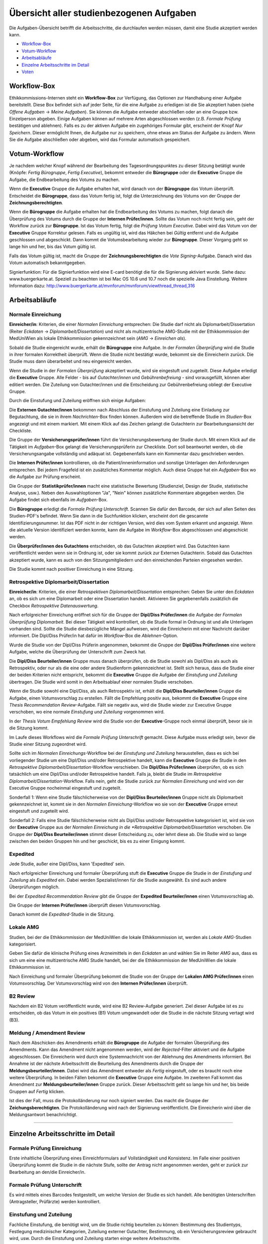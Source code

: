 =========================================
Übersicht aller studienbezogenen Aufgaben
=========================================

Die Aufgaben-Übersicht betrifft die Arbeitsschritte, die durchlaufen werden müssen, damit eine Studie akzeptiert werden kann.

* `Workflow-Box`_
* `Votum-Workflow`_
* `Arbeitsabläufe`_
* `Einzelne Arbeitsschritte im Detail`_
* `Voten`_

.. _`Worflow-Box`:

Workflow-Box
++++++++++++

Ethikkommissions-Internen steht ein **Workflow-Box** zur Verfügung, das Optionen zur Handhabung einer Aufgabe bereitstellt. Diese Box befindet sich auf jeder Seite, für die eine Aufgabe zu erledigen ist die Sie akzeptiert haben (siehe *Offene Aufgaben* -> *Meine Aufgaben*). Sie können die Aufgabe entweder abschließen oder an eine Gruppe bzw. Einzelperson abgeben. Einige Aufgaben können auf mehrere Arten abgeschlossen werden (z.B. *Formale Prüfung* bestätigen und ablehnen). Falls es zu der aktiven Aufgabe ein zugehöriges Formular gibt, erscheint der Knopf *Nur Speichern*. Dieser ermöglicht Ihnen, die Aufgabe nur zu speichern, ohne etwas am Status der Aufgabe zu ändern. Wenn Sie die Aufgabe abschließen oder abgeben, wird das Formular automatisch gespeichert.

.. _`Votum-Workflow`:

Votum-Workflow
++++++++++++++

Je nachdem welcher Knopf während der Bearbeitung des Tagesordnungspunktes zu dieser Sitzung betätigt wurde (Knöpfe: *Fertig Bürogruppe*, *Fertig Executive*), bekommt entweder die **Bürogruppe** oder die **Executive** Gruppe die Aufgabe, die Endbearbeitung des Votums zu machen.

Wenn die **Executive** Gruppe die Aufgabe erhalten hat, wird danach von der **Bürogruppe** das Votum überprüft. Entscheidet die **Bürogruppe**, dass das Votum fertig ist, folgt die Unterzeichnung des Votums von der Gruppe der **Zeichnungsberechtigten**.

Wenn die **Bürogruppe** die Aufgabe erhalten hat die Endbearbeitung des Votums zu machen, folgt danach die Überprüfung des Votums durch die Gruppe der **Internen Prüfer/innen**. Sollte das Votum noch nicht fertig sein, geht der Workflow zurück zur **Bürogruppe**. Ist das Votum fertig, folgt die *Prüfung Votum Executive*. Dabei wird das Votum von der **Executive** Gruppe Korrektur gelesen. Falls es ungültig ist, wird das Häkchen bei *Gültig* entfernt und die Aufgabe geschlossen und abgeschickt. Dann kommt die Votumsbearbeitung wieder zur **Bürogruppe**. Dieser Vorgang geht so lange hin und her, bis das Votum gültig ist.

Falls das Votum gültig ist, macht die Gruppe der **Zeichnungsberechtigten** die *Vote Signing*-Aufgabe. Danach wird das Votum automatisch bekanntgegeben.

Signierfunktion: Für die Signierfunktion wird eine E-card benötigt die für die Signierung aktiviert wurde. Siehe dazu: www.buergerkarte.at. Speziell zu beachten ist bei Mac OS 10.6 und 10.7 noch die spezielle Java Einstellung. Weitere Information dazu:  http://www.buergerkarte.at/mvnforum/mvnforum/viewthread_thread,316

.. _`Arbeitsabläufe`:

Arbeitsabläufe
++++++++++++++

Normale Einreichung
===================

**Einreicher/in**: Kriterien, die einer *Normalen Einreichung* entsprechen: Die Studie darf nicht als Diplomarbeit/Dissertation (Reiter *Eckdaten* -> *Diplomarbeit/Dissertation*) und nicht als multizentrische AMG-Studie mit der Ethikkommission der MedUniWien als lokale Ethikkommission gekennzeichnet sein (*AMG* -> *Einreichen als*).

Sobald die Studie eingereicht wurde, erhält die **Bürogruppe** eine Aufgabe. In der *Formalen Überprüfung* wird die Studie in ihrer formalen Korrektheit überprüft. Wenn die Studie nicht bestätigt wurde, bekommt sie die Einreicherin zurück. Die Studie muss dann überarbeitet und neu eingereicht werden.

Wenn die Studie in der *Formalen Überprüfung* akzeptiert wurde, wird sie eingestuft und zugeteilt. Diese Aufgabe erledigt die **Executive** Gruppe. Alle Felder - bis auf *Gutachter/innen* und *Gebührenbefreiung* - sind vorausgefüllt, können aber editiert werden. Die Zuteilung von Gutachter/innen und die Entscheidung zur Gebührenbefreiung obliegt der Executive Gruppe.

Durch die Einstufung und Zuteilung eröffnen sich einige Aufgaben:

Die **Externen Gutachter/innen** bekommen nach Abschluss der Einstufung und Zuteilung eine Einladung zur Begutachtung, die sie in ihrem *Nachrichten*-Box finden können. Außerdem wird die betreffende Studie im *Studien*-Box angezeigt und mit einem |external_reviewer_icon| markiert. Mit einem Klick auf das Zeichen gelangt die Gutachterin zur Bearbeitungsansicht der Checkliste.

.. |external_reviewer_icon| image:: /images/external_reviewer_icon.png

Die Gruppe der **Versicherungsprüfer/innen** führt die Versicherungsbewertung der Studie durch. Mit einem Klick auf die Tätigkeit im *Aufgaben*-Box gelangt die Versicherungsprüferin zur Checkliste. Dort soll beantwortet werden, ob die Versicherungsangabe vollständig und adäquat ist. Gegebenenfalls kann ein Kommentar dazu geschrieben werden.

Die **Internen Prüfer/innen** kontrollieren, ob die Patient/inneninformation und sonstige Unterlagen den Anforderungen entsprechen. Bei jedem Fragefeld ist ein zusätzliches Kommentar möglich. Auch diese Gruppe hat ein *Aufgaben*-Box wo die Aufgabe zur Prüfung erscheint.

Die Gruppe der **Statistikprüfer/innen** macht eine statistische Bewertung (Studienziel, Design der Studie, statistische Analyse, usw.). Neben den Auswahloptionen "Ja", "Nein" können zusätzliche Kommentare abgegeben werden. Die Aufgabe findet sich ebenfalls im *Aufgaben*-Box.

Die **Bürogruppe** erledigt die *Formale Prüfung Unterschrift*. Scannen Sie dafür den Barcode, der sich auf allen Seiten des Studien-PDF's befindet. Wenn Sie dann in die Suchfunktion klicken, erscheint dort die gescannte Identifizierungsnummer. Ist das PDF nicht in der richtigen Version, wird dies vom System erkannt und angezeigt. Wenn die aktuelle Version identifiziert werden konnte, kann die Aufgabe im *Workflow*-Box abgeschlossen und abgeschickt werden.

Die **Überprüfer/innen des Gutachtens** entscheiden, ob das Gutachten akzeptiert wird. Das Gutachten kann veröffentlicht werden wenn sie in Ordnung ist, oder sie kommt zurück zur Externen Gutachterin. Sobald das Gutachten akzeptiert wurde, kann es auch von den Sitzungsmitgliedern und den einreichenden Parteien eingesehen werden.

Die Studie kommt nach positiver Einreichung in eine Sitzung.

Retrospektive Diplomarbeit/Dissertation
=======================================

**Einreicher/in**: Kriterien, die einer *Retrospektiven Diplomarbeit/Dissertation* entsprechen: Geben Sie unter den *Eckdaten* an, ob es sich um eine Diplomarbeit oder eine Dissertation handelt. Aktivieren Sie gegebenenfalls zusätzlich die Checkbox *Retrospektive Datenauswertung*.

Nach erfolgreicher Einreichung eröffnet sich für die Gruppe der **Dipl/Diss Prüfer/innen** die Aufgabe der *Formalen Überprüfung Diplomarbeit*. Bei dieser Tätigkeit wird kontrolliert, ob die Studie formal in Ordnung ist und alle Unterlagen vorhanden sind. Sollte die Studie diesbezügliche Mängel aufweisen, wird die Einreicherin mit einer Nachricht darüber informiert. Die Dipl/Diss Prüfer/in hat dafür im *Workflow*-Box die *Ablehnen*-Option.

Wurde die Studie von der Dipl/Diss Prüferin angenommen, bekommt die Gruppe der **Dipl/Diss Prüfer/innen** eine weitere Aufgabe, welche die Überprüfung der Unterschrift zum Zweck hat.

Die **Dipl/Diss Beurteiler/innen** Gruppe muss danach überprüfen, ob die Studie sowohl als Dipl/Diss als auch als Retrospektiv, oder nur als die eine oder andere Studienform gekennzeichnet ist. Stellt sich heraus, dass die Studie einer der beiden Kriterien nicht entspricht, bekommt die **Executive** Gruppe die Aufgabe der *Einstufung und Zuteilung* übertragen. Die Studie wird somit in den Arbeitsablauf einer normalen Studie verschoben.

Wenn die Studie sowohl eine Dipl/Diss, als auch Retrospektiv ist, erhält die **Dipl/Diss Beurteiler/innen** Gruppe die Aufgabe, einen Votumsvorschlag zu erstellen. Fällt die Empfehlung positiv aus, bekommt die **Executive** Gruppe eine *Thesis Recommendation Review*-Aufgabe. Fällt sie negativ aus, wird die Studie wieder zur Executive Gruppe verschoben, wo eine normale *Einstufung und Zuteilung* vorgenommen wird.

In der *Thesis Votum Empfehlung Review* wird die Studie von der **Executive**-Gruppe noch einmal überprüft, bevor sie in die Sitzung kommt.

Im Laufe dieses Workflows wird die *Formale Prüfung Unterschrift* gemacht. Diese Aufgabe muss erledigt sein, bevor die Studie einer Sitzung zugeordnet wird.

Sollte sich im *Normalen Einreichungs*-Workflow bei der *Einstufung und Zuteilung* herausstellen, dass es sich bei vorliegender Studie um eine Dipl/Diss und/oder Retrospektive handelt, kann die **Executive** Gruppe die Studie in den *Retrospektive Diplomarbeit/Dissertation*-Workflow verschieben. Die **Dipl/Diss Prüfer/innen** überprüfen, ob es sich tatsächlich um eine Dipl/Diss und/oder Retrospektive handelt. Falls ja, bleibt die Studie im *Retrospektive Diplomarbeit/Dissertation*-Workflow. Falls nein, geht die Studie zurück zur *Normalen Einreichung* und wird von der Executive Gruppe nocheinmal eingestuft und zugeteilt.

Sonderfall 1: Wenn eine Studie fälschlicherweise von der **Dipl/Diss Beurteiler/innen** Gruppe nicht als Diplomarbeit gekennzeichnet ist, kommt sie in den *Normalen Einreichung*-Workflow wo sie von der **Executive** Gruppe erneut eingestuft und zugeteilt wird.

Sonderfall 2: Falls eine Studie fälschlicherweise nicht als Dipl/Diss und/oder Retrospektive kategorisiert ist, wird sie von der **Executive** Gruppe aus der *Normalen Einreichung in die *Retrospektive Diplomarbeit/Dissertation* verschoben. Die Gruppe der **Dipl/Diss Beurteiler/innen** stimmt dieser Entscheidung zu, oder lehnt diese ab. Die Studie wird so lange zwischen den beiden Gruppen hin und her geschickt, bis es zu einer Einigung kommt.

Expedited
=========

Jede Studie, außer eine Dipl/Diss, kann 'Expedited' sein.

Nach erfolgreicher Einreichung und formaler Überprüfung stuft die **Executive** Gruppe die Studie in der *Einstufung und Zuteilung* als *Expedited* ein. Dabei werden Spezialist/innen für die Studie ausgewählt. Es sind auch andere Überprüfungen möglich.

Bei der *Expedited Recommendation Review* gibt die Gruppe der **Expedited Beurteiler/innen** einen Votumsvorschlag ab.

Die Gruppe der **Internen Prüfer/innen** überprüft diesen Votumsvorschlag.

Danach kommt die *Expedited*-Studie in die Sitzung.

Lokale AMG
==========

Studien, bei der die Ethikkommission der MedUniWien die lokale Ethikkommission ist, werden als *Lokale AMG*-Studien kategorisiert.

Geben Sie dafür die klinische Prüfung eines Arzneimittels in den *Eckdaten* an und wählen Sie im Reiter *AMG* aus, dass es sich um eine eine multizentrische AMG Studie handelt, bei der die Ethikkommission der MedUniWien die lokale Ethikkommission ist.

Nach Einreichung und formaler Überprüfung bekommt die Studie von der Gruppe der **Lokalen AMG Prüfer/innen** einen Votumsvorschlag. Der Votumsvorschlag wird von den **Internen Prüfer/innen** überprüft.

B2 Review
=========

Nachdem ein B2 Votum veröffentlicht wurde, wird eine B2 Review-Aufgabe generiert. Ziel dieser Aufgabe ist es zu entscheiden, ob das Votum in ein positives (B1) Votum umgewandelt oder die Studie in die nächste Sitzung vertagt wird (B3).

Meldung / Amendment Review
==========================

Nach dem Abschicken des Amendments erhält die **Bürogruppe** die Aufgabe der formalen Überprüfung des Amendments. Kann das Amendment nicht angenommen werden, wird der *Rejected*-Filter aktiviert und die Aufgabe abgeschlossen. Die Einreicherin wird durch eine Systemnachricht von der Ablehnung des Amendments informiert. Bei Annahme ist der nächste Arbeitsschritt die Beurteilung des Amendments durch die Gruppe der **Meldungsbeurteiler/innen**. Dabei wird das Amendment entweder als *Fertig* eingestuft, oder es braucht noch eine weitere Überprüfung. In beiden Fällen bekommt die **Executive** Gruppe eine Aufgabe. Im zweiteren Fall kommt das Amendment zur **Meldungsbeurteiler/innen** Gruppe zurück. Dieser Arbeitsschritt geht so lange hin und her, bis beide Gruppen auf *Fertig* klicken.

Ist dies der Fall, muss die Protokolländerung nur noch signiert werden. Das macht die Gruppe der **Zeichungsberechtigten**. Die Protokolländerung wird nach der Signierung veröffentlicht. Die Einreicherin wird über die Meldungsantwort benachrichtigt.

----------------------------

.. _`Einzelne Arbeitsschritte im Detail`:

Einzelne Arbeitsschritte im Detail
++++++++++++++++++++++++++++++++++

Formale Prüfung Einreichung
===========================

Erste inhaltliche Überprüfung eines Einreichformulars auf Vollständigkeit und Konsistenz. Im Falle einer positiven Überprüfung kommt die Studie in die nächste Stufe, sollte der Antrag nicht angenommen werden, geht er zurück zur Bearbeitung an den/die Einreicher/in.

Formale Prüfung Unterschrift
============================

Es wird mittels eines Barcodes festgestellt, um welche Version der Studie es sich handelt. Alle benötigten Unterschriften (Antragsteller, Prüfärzte) werden kontrolliert.

Einstufung und Zuteilung
========================

Fachliche Einstufung, die benötigt wird, um die Studie richtig beurteilen zu können: Bestimmung des Studientyps, Festlegung medizinischer Kategorien, Zuteilung externer Gutachter, Bestimmung, ob ein Versicherungsreview gebraucht wird, usw. Durch die Einstufung und Zuteilung starten einge weitere Arbeitsschritte.

Gutachten
=========

Eine fachlich kompetente Person beurteilt, ob die Studie vom medizinischen Fachgebiet her zu befürworten ist.

Patient/inneninformation: Bewertung
===================================

Die Patient/inneninformationen werden hinsichtlich rechtlicher und patient/innengerechter Kriterien von Fachpersonen überprüft.

Versicherungsbewertung
======================

Nur falls eine Versicherung benötigt wird. Die Überprüfung ist eine fachliche Beurteilung, ob die vorhandene Versicherung den gesetzlichen Vorgaben entspricht.

statistische Bewertung
======================

Die im Einreichungsformular angegebenen Daten und Auswertungskriterien werden fachlich überprüft.

GCP Bewertung
=============

Eine formale und inhaltliche Detailprüfung nach GCP ("Good Clinical Practice"). Das ist ein Standard, um eine Qualitätssicherung im klinischen Arbeitsalltag sicherzustellen.

Formale Prüfung Diplomarbeit, Einstufung und Zuteilung Diplomarbeit
===================================================================

Diplomarbeiten oder Dissertationen werden zuallererst von der *Diplomarbeitsgruppe* formal überprüft. Diese Tätigkeiten entsprechen vom Ablauf her der *Formalen Prüfung Einreichung* und der *Einstufung und Zuteilung* bei allgemeinen Studien.

-------------------------------------------

.. _`Voten`:

Voten
+++++

B1 Votum
========

Positives Votum. Die Studie kann beginnen.

B2 Votum
========

Unter der Bedingung von Nachbesserungen wird die Studie befürwortet. Das Board der Ethik-Kommission beauftragt das EK-Büro, die Änderungen zu überwachen.

B3 Votum
========

Vertagung. Es bestehen Einwände gegen die Studie, der Einreicher hat drei Sitzungsperioden Zeit, diese Einwände auszuräumen. Sollten die Einwände nicht ausgebessert werden, wird die Studie nicht befürwortet und als zurückgezogen gewertet.

B4 Votum
========

Die Studie wird nicht befürwortet.


